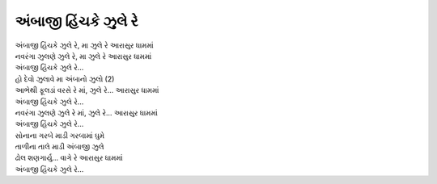 અંબાજી હિંચકે ઝુલે રે
---------------------

| અંબાજી હિંચકે ઝુલે રે, મા ઝુલે રે આરાસુર ધામમાં
| નવરંગા ઝુલણે ઝુલે રે, મા ઝુલે રે આરાસુર ધામમાં
| અંબાજી હિંચકે ઝુલે રે...

| હો દેવો ઝુલાવે મા અંબાનો ઝુલો (2)
| આભેથી ફૂલડાં વરસે રે માં, ઝુલે રે... આરાસુર ધામમાં
| અંબાજી હિંચકે ઝુલે રે...

| નવરંગા ઝુલણે ઝુલે રે માં, ઝુલે રે... આરાસુર ધામમાં
| અંબાજી હિંચકે ઝુલે રે...

| સોનાના ગરબે માડી ગરબામાં ઘુમે
| તાળીના તાલે માડી અંબાજી ઝુલે
| ઢોલ શણગાર્યુ... વાગે રે આરાસુર ધામમાં
| અંબાજી હિંચકે ઝુલે રે...
